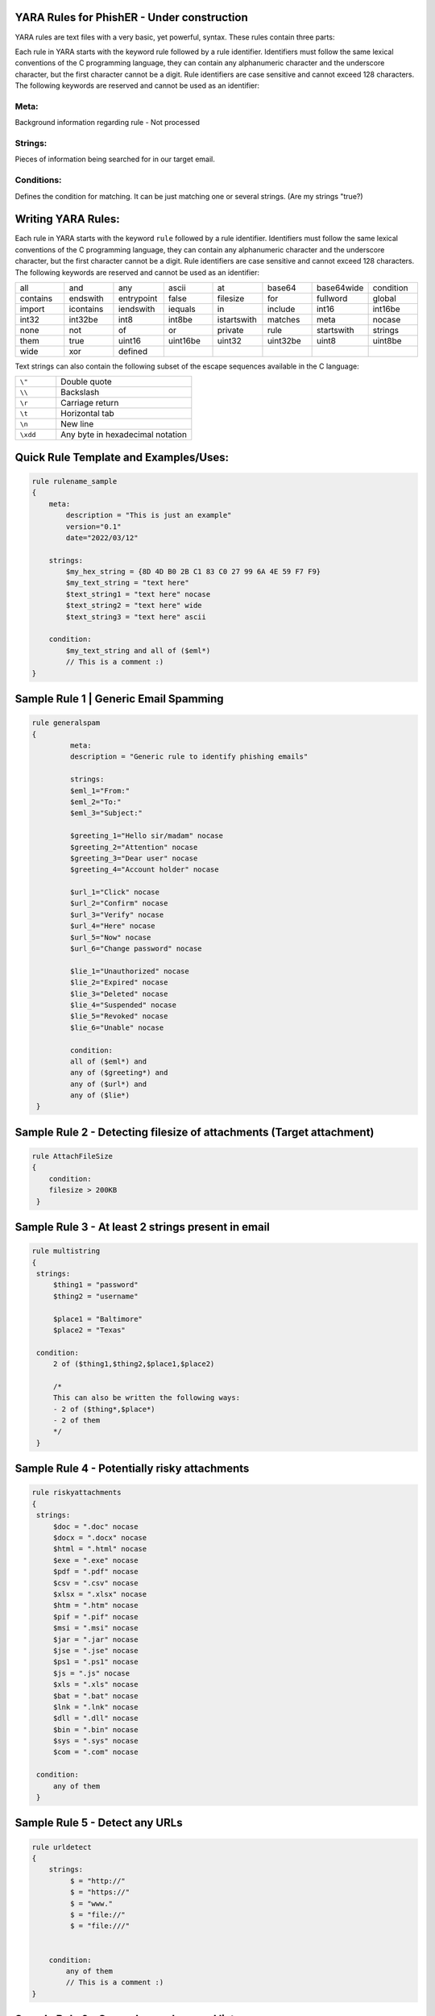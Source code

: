 YARA Rules for PhishER - Under construction
===================================

YARA rules are text files with a very basic, yet powerful, syntax. These rules contain three parts:

Each rule in YARA starts with the keyword rule followed by a rule identifier. Identifiers must follow the same lexical conventions of the C programming language, they can contain any alphanumeric character and the underscore character, but the first character cannot be a digit. Rule identifiers are case sensitive and cannot exceed 128 characters. The following keywords are reserved and cannot be used as an identifier:

Meta:
^^^^^^^^^^^^^^^^^^^^^^^^
Background information regarding rule - Not processed

Strings:
^^^^^^^^^^^^^^^^^^^^^^^^
Pieces of information being searched for in our target email.

Conditions:
^^^^^^^^^^^^^^^^^^^^^^^^
Defines the condition for matching. It can be just matching one or several strings. (Are my strings "true?)   
    

Writing YARA Rules:
================================

Each rule in YARA starts with the keyword ``rule`` followed by a rule
identifier. Identifiers must follow the same lexical conventions of the C
programming language, they can contain any alphanumeric character and the
underscore character, but the first character cannot be a digit. Rule
identifiers are case sensitive and cannot exceed 128 characters. The following
keywords are reserved and cannot be used as an identifier:

.. list-table::
   :widths: 10 10 10 10 10 10 10 10

   * - all
     - and
     - any
     - ascii
     - at
     - base64
     - base64wide
     - condition
   * - contains
     - endswith
     - entrypoint
     - false
     - filesize
     - for
     - fullword
     - global
   * - import
     - icontains
     - iendswith
     - iequals
     - in
     - include
     - int16
     - int16be
   * - int32
     - int32be
     - int8
     - int8be
     - istartswith
     - matches
     - meta
     - nocase
   * - none
     - not
     - of
     - or
     - private
     - rule
     - startswith
     - strings
   * - them
     - true
     - uint16
     - uint16be
     - uint32
     - uint32be
     - uint8
     - uint8be
   * - wide
     - xor
     - defined
     -
     -
     -
     -
     -
 
Text strings can also contain the following subset of the escape sequences
available in the C language:

.. list-table::
   :widths: 3 10

   * - ``\"``
     - Double quote
   * - ``\\``
     - Backslash
   * - ``\r``
     - Carriage return
   * - ``\t``
     - Horizontal tab
   * - ``\n``
     - New line
   * - ``\xdd``
     - Any byte in hexadecimal notation

 
Quick Rule Template and Examples/Uses:
================================

.. code-block:: yara

    rule rulename_sample
    {
        meta:
            description = "This is just an example"
            version="0.1"
            date="2022/03/12"
   
        strings:
            $my_hex_string = {8D 4D B0 2B C1 83 C0 27 99 6A 4E 59 F7 F9}
            $my_text_string = "text here"
            $text_string1 = "text here" nocase
            $text_string2 = "text here" wide
            $text_string3 = "text here" ascii
                     
        condition:
            $my_text_string and all of ($eml*)
            // This is a comment :)
    }
    
    

     
Sample Rule 1 | Generic Email Spamming
================================

.. code-block:: yara

   rule generalspam
   {
            meta:
            description = "Generic rule to identify phishing emails"
            
            strings:
            $eml_1="From:"
            $eml_2="To:"
            $eml_3="Subject:"

            $greeting_1="Hello sir/madam" nocase
            $greeting_2="Attention" nocase
            $greeting_3="Dear user" nocase
            $greeting_4="Account holder" nocase

            $url_1="Click" nocase
            $url_2="Confirm" nocase
            $url_3="Verify" nocase
            $url_4="Here" nocase
            $url_5="Now" nocase
            $url_6="Change password" nocase 

            $lie_1="Unauthorized" nocase
            $lie_2="Expired" nocase
            $lie_3="Deleted" nocase
            $lie_4="Suspended" nocase
            $lie_5="Revoked" nocase
            $lie_6="Unable" nocase
            
            condition:
            all of ($eml*) and
            any of ($greeting*) and
            any of ($url*) and
            any of ($lie*)
    }  


Sample Rule 2 - Detecting filesize of attachments (Target attachment)
================================

.. code-block:: yara

    rule AttachFileSize
    {
        condition:
        filesize > 200KB 
     }
    
Sample Rule 3 - At least 2 strings present in email
================================

.. code-block:: yara

   rule multistring
   {
    strings:
        $thing1 = "password"
        $thing2 = "username"
        
        $place1 = "Baltimore"
        $place2 = "Texas"
        
    condition:
        2 of ($thing1,$thing2,$place1,$place2)
        
        /*
        This can also be written the following ways:
        - 2 of ($thing*,$place*) 
        - 2 of them
        */
    } 
    
Sample Rule 4 - Potentially risky attachments
================================

.. code-block:: yara

   rule riskyattachments
   {
    strings:
        $doc = ".doc" nocase
        $docx = ".docx" nocase
        $html = ".html" nocase
        $exe = ".exe" nocase
        $pdf = ".pdf" nocase
        $csv = ".csv" nocase
        $xlsx = ".xlsx" nocase
        $htm = ".htm" nocase
        $pif = ".pif" nocase
        $msi = ".msi" nocase
        $jar = ".jar" nocase
        $jse = ".jse" nocase
        $ps1 = ".ps1" nocase
        $js = ".js" nocase
        $xls = ".xls" nocase
        $bat = ".bat" nocase
        $lnk = ".lnk" nocase
        $dll = ".dll" nocase
        $bin = ".bin" nocase
        $sys = ".sys" nocase
        $com = ".com" nocase
        
    condition:
        any of them
    }    
    
Sample Rule 5 - Detect any URLs
================================    
.. code-block:: yara

    rule urldetect
    {
        strings:
             $ = "http://"
             $ = "https://"
             $ = "www."
             $ = "file://"
             $ = "file:///"

            
        condition:
            any of them
            // This is a comment :)
    }
    
Sample Rule 6 - General spam keyword list
================================       
.. code-block:: yara

    rule spamlist
    {
        strings:
            // add as may spam keywords here that you'd like to check for.
            
            $ = "Act now" nocase
            $ = "Apply now" nocase
            $ = "Become a member" nocase
            $ = "Call now" nocase
            $ = "Click below" nocase
            $ = "Click here" nocase
            $ = "Get it now" nocase
            $ = "Do it today" nocase
            $ = "Don’t delete" nocase
            $ = "Exclusive deal" nocase
            $ = "Get started now" nocase
            $ = "unsubscribe" nocase
            $ = "report this message" nocase
            $ = "Order now" nocase
            
        condition:
            any of them
    }  
  
Sample Rule 7 - Targeting specific email headers
================================       
.. code-block:: yara

    rule targetingheaders
    {
        strings:
            // These are different options for targeting headers in YARA - Multiple strings can be used in conjunction
            
            $ = /from:.{0,60}@domain.com/ nocase   // Target "from" email address
            $ = /Return-Path:.{0,60}@domain.com/ nocase  // Target "return-path" email address

            $ = /Received:.{0,20}psm.knowbe4.com/ nocase    // Target "received" email address
            $ = /(\n|\r)Subject:.{0,200}Invoice/ nocase     // Target specific keywords in subject line
            
            $ = /Authentication-Results:.{0,20}spf=pass/ nocase   // Contains the authentication results of a mail server.
            $ = /Authentication-Results-Original:.{0,20}spf=pass/ nocase   /* The header field "Authentication-Results-Original" contains the authentication results of a previous mail server. When a mail server authenticates a message, it writes the result to the header field "Authentication-Results". If this field already exists, its contents can be saved in the field "Authentication-Results-Original".
            */ 
                     
            $ = "header.from=domain.com"  // explanation here
        condition:
            any of them
    }   
  



  
- IGNORE - Section in Progress - Working Import Modules
================================    

The following modules are not compiled into YARA by default:

-cuckoo

./configure --enable-cuckoo
./configure --enable-magic
./configure --enable-dotnet
./configure --enable-cuckoo --enable-magic --enable-dotnet
